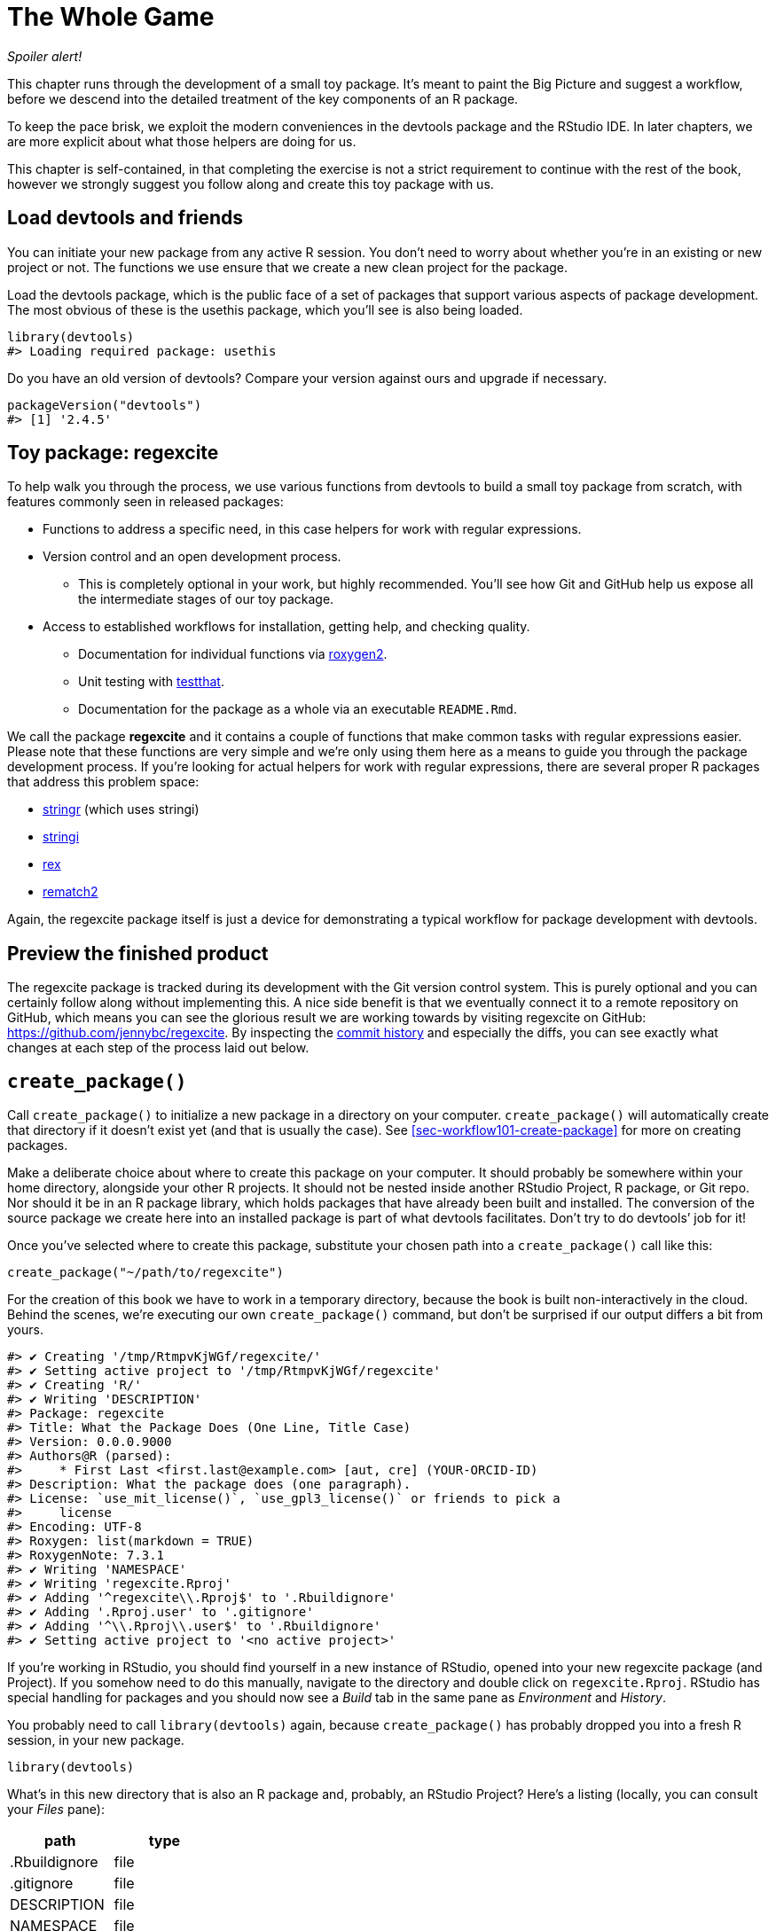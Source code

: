 [[sec-whole-game]]
= The Whole Game
:description: Learn how to create a package, the fundamental unit of shareable, reusable, and reproducible R code.

_Spoiler alert!_

This chapter runs through the development of a small toy package. It’s meant to paint the Big Picture and suggest a workflow, before we descend into the detailed treatment of the key components of an R package.

To keep the pace brisk, we exploit the modern conveniences in the devtools package and the RStudio IDE. In later chapters, we are more explicit about what those helpers are doing for us.

This chapter is self-contained, in that completing the exercise is not a strict requirement to continue with the rest of the book, however we strongly suggest you follow along and create this toy package with us.

== Load devtools and friends

You can initiate your new package from any active R session. You don’t need to worry about whether you’re in an existing or new project or not. The functions we use ensure that we create a new clean project for the package.

Load the devtools package, which is the public face of a set of packages that support various aspects of package development. The most obvious of these is the usethis package, which you’ll see is also being loaded.

[source,r,cell-code]
----
library(devtools)
#> Loading required package: usethis
----

Do you have an old version of devtools? Compare your version against ours and upgrade if necessary.

[source,r,cell-code]
----
packageVersion("devtools")
#> [1] '2.4.5'
----

== Toy package: regexcite

To help walk you through the process, we use various functions from devtools to build a small toy package from scratch, with features commonly seen in released packages:

* Functions to address a specific need, in this case helpers for work with regular expressions.
* Version control and an open development process.
** This is completely optional in your work, but highly recommended. You’ll see how Git and GitHub help us expose all the intermediate stages of our toy package.
* Access to established workflows for installation, getting help, and checking quality.
** Documentation for individual functions via https://roxygen2.r-lib.org[roxygen2].
** Unit testing with https://testthat.r-lib.org[testthat].
** Documentation for the package as a whole via an executable `+README.Rmd+`.

We call the package *regexcite* and it contains a couple of functions that make common tasks with regular expressions easier. Please note that these functions are very simple and we’re only using them here as a means to guide you through the package development process. If you’re looking for actual helpers for work with regular expressions, there are several proper R packages that address this problem space:

* https://stringr.tidyverse.org[stringr] (which uses stringi)
* https://stringi.gagolewski.com/[stringi]
* https://cran.r-project.org/package=rex[rex]
* https://cran.r-project.org/package=rematch2[rematch2]

Again, the regexcite package itself is just a device for demonstrating a typical workflow for package development with devtools.

== Preview the finished product

The regexcite package is tracked during its development with the Git version control system. This is purely optional and you can certainly follow along without implementing this. A nice side benefit is that we eventually connect it to a remote repository on GitHub, which means you can see the glorious result we are working towards by visiting regexcite on GitHub: https://github.com/jennybc/regexcite. By inspecting the https://github.com/jennybc/regexcite/commits/main[commit history] and especially the diffs, you can see exactly what changes at each step of the process laid out below.

== `+create_package()+`

Call `+create_package()+` to initialize a new package in a directory on your computer. `+create_package()+` will automatically create that directory if it doesn’t exist yet (and that is usually the case). See <<sec-workflow101-create-package>> for more on creating packages.

Make a deliberate choice about where to create this package on your computer. It should probably be somewhere within your home directory, alongside your other R projects. It should not be nested inside another RStudio Project, R package, or Git repo. Nor should it be in an R package library, which holds packages that have already been built and installed. The conversion of the source package we create here into an installed package is part of what devtools facilitates. Don’t try to do devtools’ job for it!

Once you’ve selected where to create this package, substitute your chosen path into a `+create_package()+` call like this:

[source,r,cell-code]
----
create_package("~/path/to/regexcite")
----

For the creation of this book we have to work in a temporary directory, because the book is built non-interactively in the cloud. Behind the scenes, we’re executing our own `+create_package()+` command, but don’t be surprised if our output differs a bit from yours.

....
#> ✔ Creating '/tmp/RtmpvKjWGf/regexcite/'
#> ✔ Setting active project to '/tmp/RtmpvKjWGf/regexcite'
#> ✔ Creating 'R/'
#> ✔ Writing 'DESCRIPTION'
#> Package: regexcite
#> Title: What the Package Does (One Line, Title Case)
#> Version: 0.0.0.9000
#> Authors@R (parsed):
#>     * First Last <first.last@example.com> [aut, cre] (YOUR-ORCID-ID)
#> Description: What the package does (one paragraph).
#> License: `use_mit_license()`, `use_gpl3_license()` or friends to pick a
#>     license
#> Encoding: UTF-8
#> Roxygen: list(markdown = TRUE)
#> RoxygenNote: 7.3.1
#> ✔ Writing 'NAMESPACE'
#> ✔ Writing 'regexcite.Rproj'
#> ✔ Adding '^regexcite\\.Rproj$' to '.Rbuildignore'
#> ✔ Adding '.Rproj.user' to '.gitignore'
#> ✔ Adding '^\\.Rproj\\.user$' to '.Rbuildignore'
#> ✔ Setting active project to '<no active project>'
....

If you’re working in RStudio, you should find yourself in a new instance of RStudio, opened into your new regexcite package (and Project). If you somehow need to do this manually, navigate to the directory and double click on `+regexcite.Rproj+`. RStudio has special handling for packages and you should now see a _Build_ tab in the same pane as _Environment_ and _History_.

You probably need to call `+library(devtools)+` again, because `+create_package()+` has probably dropped you into a fresh R session, in your new package.

[source,r,cell-code]
----
library(devtools)
----

What’s in this new directory that is also an R package and, probably, an RStudio Project? Here’s a listing (locally, you can consult your _Files_ pane):

[cols="<,<",options="header",]
|===
|path |type
|.Rbuildignore |file
|.gitignore |file
|DESCRIPTION |file
|NAMESPACE |file
|R |directory
|regexcite.Rproj |file
|===

[TIP]
.RStudio
====
In the _Files_ pane, go to _More (gear symbol) > Show Hidden Files_ to toggle the visibility of hidden files (a.k.a. https://en.wikipedia.org/wiki/Hidden_file_and_hidden_directory#Unix_and_Unix-like_environments["`dotfiles`"]). A select few are visible all the time, but sometimes you want to see them all.
====

* `+.Rbuildignore+` lists files that we need to have around but that should not be included when building the R package from source. If you aren’t using RStudio, `+create_package()+` may not create this file (nor `+.gitignore+`) at first, since there’s no RStudio-related machinery that needs to be ignored. However, you will likely develop the need for `+.Rbuildignore+` at some point, regardless of what editor you are using. It is discussed in more detail in <<sec-rbuildignore>>.
* `+.Rproj.user+`, if you have it, is a directory used internally by RStudio.
* `+.gitignore+` anticipates Git usage and tells Git to ignore some standard, behind-the-scenes files created by R and RStudio. Even if you do not plan to use Git, this is harmless.
* `+DESCRIPTION+` provides metadata about your package. We edit this shortly and <<sec-description>> covers the general topic of the `+DESCRIPTION+` file.
* `+NAMESPACE+` declares the functions your package exports for external use and the external functions your package imports from other packages. At this point, it is empty, except for a comment declaring that this is a file you should not edit by hand.
* The `+R/+` directory is the "`business end`" of your package. It will soon contain `+.R+` files with function definitions.
* `+regexcite.Rproj+` is the file that makes this directory an RStudio Project. Even if you don’t use RStudio, this file is harmless. Or you can suppress its creation with `+create_package(..., rstudio = FALSE)+`. More in <<sec-workflow101-rstudio-projects>>.

== `+use_git()+`

The regexcite directory is an R source package and an RStudio Project. Now we make it also a Git repository, with `+use_git()+`. (By the way, `+use_git()+` works in any project, regardless of whether it’s an R package.)

[source,r,cell-code]
----
use_git()
#> ✔ Initialising Git repo
#> ✔ Adding '.Rhistory', '.Rdata', '.httr-oauth', '.DS_Store', '.quarto' to '.gitignore'
----

In an interactive session, you will be asked if you want to commit some files here and you should accept the offer. Behind the scenes, we’ll also commit those same files.

So what has changed in the package? Only the creation of a `+.git+` directory, which is hidden in most contexts, including the RStudio file browser. Its existence is evidence that we have indeed initialized a Git repo here.

[cols="<,<",options="header",]
|===
|path |type
|.git |directory
|===

If you’re using RStudio, it probably requested permission to relaunch itself in this Project, which you should do. You can do so manually by quitting, then relaunching RStudio by double clicking on `+regexcite.Rproj+`. Now, in addition to package development support, you have access to a basic Git client in the _Git_ tab of the _Environment/History/Build_ pane.

Click on History (the clock icon in the Git pane) and, if you consented, you will see an initial commit made via `+use_git()+`:

[width="100%",cols="<21%,<59%,<20%",options="header",]
|===
|commit |author |message
|4fc1842a90… |jennybc jennybc@users.noreply.github.com |Initial commit
|===

[TIP]
.RStudio
====
RStudio can initialize a Git repository, in any Project, even if it’s not an R package, as long you’ve set up RStudio + Git integration. Do _Tools > Version Control > Project Setup_. Then choose _Version control system: Git_ and _initialize a new git repository for this project_.
====

== Write the first function

A fairly common task when dealing with strings is the need to split a single string into many parts. The `+strsplit()+` function in base R does exactly this.

[source,r,cell-code]
----
(x <- "alfa,bravo,charlie,delta")
#> [1] "alfa,bravo,charlie,delta"
strsplit(x, split = ",")
#> [[1]]
#> [1] "alfa"    "bravo"   "charlie" "delta"
----

Take a close look at the return value.

[source,r,cell-code]
----
str(strsplit(x, split = ","))
#> List of 1
#>  $ : chr [1:4] "alfa" "bravo" "charlie" "delta"
----

The shape of this return value often surprises people or, at least, inconveniences them. The input is a character vector of length one and the output is a list of length one. This makes total sense in light of R’s fundamental tendency towards vectorization. But sometimes it’s still a bit of a bummer. Often you know that your input is morally a scalar, i.e. it’s just a single string, and really want the output to be the character vector of its parts.

This leads R users to employ various methods of "`unlist`"-ing the result:

[source,r,cell-code]
----
unlist(strsplit(x, split = ","))
#> [1] "alfa"    "bravo"   "charlie" "delta"

strsplit(x, split = ",")[[1]]
#> [1] "alfa"    "bravo"   "charlie" "delta"
----

The second, safer solution is the basis for the inaugural function of regexcite: `+strsplit1()+`.

[source,r,r,cell-code]
----
strsplit1 <- function(x, split) {
  strsplit(x, split = split)[[1]]
}
----

This book does not teach you how to write functions in R. To learn more about that take a look at the https://r4ds.hadley.nz/functions.html[Functions chapter] of R for Data Science and the https://adv-r.hadley.nz/functions.html[Functions chapter] of Advanced R.

[TIP]
====
The name of `+strsplit1()+` is a nod to the very handy `+paste0()+`, which first appeared in R 2.15.0 in 2012. `+paste0()+` was created to address the extremely common use case of `+paste()+`-ing strings together _without_ a separator. `+paste0()+` has been lovingly described as https://simplystatistics.org/posts/2013-01-31-paste0-is-statistical-computings-most-influential-contribution-of-the-21st-century/["`statistical computing’s most influential contribution of the 21st century`"].

The `+strsplit1()+` function was so inspiring that it’s now a real function in the stringr package: `+stringr::str_split_1()+`!

====

== `+use_r()+`

Where should you put the definition of `+strsplit1()+`? Save it in a `+.R+` file, in the `+R/+` subdirectory of your package. A reasonable starting position is to make a new `+.R+` file for each user-facing function in your package and name the file after the function. As you add more functions, you’ll want to relax this and begin to group related functions together. We’ll save the definition of `+strsplit1()+` in the file `+R/strsplit1.R+`.

The helper `+use_r()+` creates and/or opens a script below `+R/+`. It really shines in a more mature package, when navigating between `+.R+` files and the associated test file. But, even here, it’s useful to keep yourself from getting too carried away while working in `+Untitled4+`.

[source,r,cell-code]
----
use_r("strsplit1")
#> • Edit 'R/strsplit1.R'
----

Put the definition of `+strsplit1()+` *and only the definition of `+strsplit1()+`* in `+R/strsplit1.R+` and save it. The file `+R/strsplit1.R+` should NOT contain any of the other top-level code we have recently executed, such as the definition of our practice input `+x+`, `+library(devtools)+`, or `+use_git()+`. This foreshadows an adjustment you’ll need to make as you transition from writing R scripts to R packages. Packages and scripts use different mechanisms to declare their dependency on other packages and to store example or test code. We explore this further in <<sec-r>>.

[[sec-whole-game-load-all]]
== `+load_all()+`

How do we test drive `+strsplit1()+`? If this were a regular R script, we might use RStudio to send the function definition to the R Console and define `+strsplit1()+` in the global environment. Or maybe we’d call `+source("R/strsplit1.R")+`. For package development, however, devtools offers a more robust approach.

Call `+load_all()+` to make `+strsplit1()+` available for experimentation.

[source,r,cell-code]
----
load_all()
#> ℹ Loading regexcite
----

Now call `+strsplit1(x)+` to see how it works.

[source,r,cell-code]
----
(x <- "alfa,bravo,charlie,delta")
#> [1] "alfa,bravo,charlie,delta"
strsplit1(x, split = ",")
#> [1] "alfa"    "bravo"   "charlie" "delta"
----

Note that `+load_all()+` has made the `+strsplit1()+` function available, although it does not exist in the global environment.

[source,r,cell-code]
----
exists("strsplit1", where = globalenv(), inherits = FALSE)
#> [1] FALSE
----

If you see `+TRUE+` instead of `+FALSE+`, that indicates you’re still using a script-oriented workflow and sourcing your functions. Here’s how to get back on track:

* Clean out the global environment and restart R.
* Re-attach devtools with `+library(devtools)+` and re-load regexcite with `+load_all()+`.
* Redefine the test input `+x+` and call `+strsplit1(x, split = ",")+` again. This should work!
* Run `+exists("strsplit1", where = globalenv(), inherits = FALSE)+` again and you should see `+FALSE+`.

`+load_all()+` simulates the process of building, installing, and attaching the regexcite package. As your package accumulates more functions, some exported, some not, some of which call each other, some of which call functions from packages you depend on, `+load_all()+` gives you a much more accurate sense of how the package is developing than test driving functions defined in the global environment. Also `+load_all()+` allows much faster iteration than actually building, installing, and attaching the package. See <<sec-workflow101-load-all>> for more about `+load_all()+`.

To review what we’ve done so far:

* We wrote our first function, `+strsplit1()+`, to split a string into a character vector (not a list containing a character vector).
* We used `+load_all()+` to quickly make this function available for interactive use, as if we’d built and installed regexcite and attached it via `+library(regexcite)+`.

[TIP]
.RStudio
====
RStudio exposes `+load_all()+` in the _Build_ menu, in the _Build_ pane via _More > Load All_, and in keyboard shortcuts Ctrl + Shift + L (Windows & Linux) or Cmd + Shift + L (macOS).
====

=== Commit `+strsplit1()+`

If you’re using Git, use your preferred method to commit the new `+R/strsplit1.R+` file. We do so behind the scenes here and here’s the associated diff.

....
diff --git a/R/strsplit1.R b/R/strsplit1.R
new file mode 100644
index 0000000..29efb88
--- /dev/null
+++ b/R/strsplit1.R
@@ -0,0 +1,3 @@
+strsplit1 <- function(x, split) {
+  strsplit(x, split = split)[[1]]
+}
....

From this point on, we commit after each step. Remember https://github.com/jennybc/regexcite/commits/main[these commits] are available in the public repository.

== `+check()+`

We have informal, empirical evidence that `+strsplit1()+` works. But how can we be sure that all the moving parts of the regexcite package still work? This may seem silly to check, after such a small addition, but it’s good to establish the habit of checking this often.

`+R CMD check+`, executed in the shell, is the gold standard for checking that an R package is in full working order. `+check()+` is a convenient way to run this without leaving your R session.

Note that `+check()+` produces rather voluminous output, optimized for interactive consumption. We intercept that here and just reveal a summary. Your local `+check()+` output will be different.

[source,r,cell-code]
----
check()
----

....
── R CMD check results ─────────────────── regexcite 0.0.0.9000 ────
Duration: 6.3s

❯ checking DESCRIPTION meta-information ... WARNING
  Non-standard license specification:
    `use_mit_license()`, `use_gpl3_license()` or friends to pick a
    license
  Standardizable: FALSE

0 errors ✔ | 1 warning ✖ | 0 notes ✔
....

_It is essential to actually read the output of the check!_ Deal with problems early and often. It’s just like incremental development of `+.R+` and `+.Rmd+` files. The longer you go between full checks that everything works, the harder it becomes to pinpoint and solve your problems.

At this point, we expect 1 warning (and 0 errors, 0 notes):

....
Non-standard license specification:
  `use_mit_license()`, `use_gpl3_license()` or friends to pick a
  license
....

We’ll address that soon, by doing exactly what it says. You can learn more about `+check()+` in <<sec-workflow101-r-cmd-check>>.

[TIP]
.RStudio
====
RStudio exposes `+check()+` in the _Build_ menu, in the _Build_ pane via _Check_, and in keyboard shortcuts Ctrl + Shift + E (Windows & Linux) or Cmd + Shift + E (macOS).
====

== Edit `+DESCRIPTION+`

The `+DESCRIPTION+` file provides metadata about your package and is covered fully in <<sec-description>>. This is a good time to have a look at regexcite’s current `+DESCRIPTION+`. You’ll see it’s populated with boilerplate content, which needs to be replaced.

To add your own metadata, make these edits:

* Make yourself the author. If you don’t have an ORCID, you can omit the `+comment = ...+` portion.
* Write some descriptive text in the `+Title+` and `+Description+` fields.

[TIP]
.RStudio
====
Use Ctrl + `+.+` in RStudio and start typing "`DESCRIPTION`" to activate a helper that makes it easy to open a file for editing. In addition to a filename, your hint can be a function name. This is very handy once a package has lots of files.
====

When you’re done, `+DESCRIPTION+` should look similar to this:

[source,text,text,cell-code]
----
Package: regexcite
Title: Make Regular Expressions More Exciting
Version: 0.0.0.9000
Authors@R: 
    person("Jane", "Doe", , "jane@example.com", role = c("aut", "cre"))
Description: Convenience functions to make some common tasks with string
    manipulation and regular expressions a bit easier.
License: `use_mit_license()`, `use_gpl3_license()` or friends to pick a
    license
Encoding: UTF-8
Roxygen: list(markdown = TRUE)
RoxygenNote: 7.1.2
----

== `+use_mit_license()+`

____
https://blog.codinghorror.com/pick-a-license-any-license/[Pick a License&#44; Any License. – Jeff Atwood]
____

We currently have a placeholder in the `+License+` field of `+DESCRIPTION+` that’s deliberately invalid and suggests a resolution.

....
License: `use_mit_license()`, `use_gpl3_license()` or friends to pick a
    license
....

To configure a valid license for the package, call `+use_mit_license()+`.

[source,r,cell-code]
----
use_mit_license()
#> ✔ Adding 'MIT + file LICENSE' to License
#> ✔ Writing 'LICENSE'
#> ✔ Writing 'LICENSE.md'
#> ✔ Adding '^LICENSE\\.md$' to '.Rbuildignore'
----

This configures the `+License+` field correctly for the MIT license, which promises to name the copyright holders and year in a `+LICENSE+` file. Open the newly created `+LICENSE+` file and confirm it looks something like this:

....
YEAR: 2024
COPYRIGHT HOLDER: regexcite authors
....

Like other license helpers, `+use_mit_license()+` also puts a copy of the full license in `+LICENSE.md+` and adds this file to `+.Rbuildignore+`. It’s considered a best practice to include a full license in your package’s source, such as on GitHub, but CRAN disallows the inclusion of this file in a package tarball. You can learn more about licensing in <<sec-license>>.

[[sec-whole-game-document]]
== `+document()+`

Wouldn’t it be nice to get help on `+strsplit1()+`, just like we do with other R functions? This requires that your package have a special R documentation file, `+man/strsplit1.Rd+`, written in an R-specific markup language that is sort of like LaTeX. Luckily we don’t necessarily have to author that directly.

We write a specially formatted comment right above `+strsplit1()+`, in its source file, and then let a package called https://roxygen2.r-lib.org[roxygen2] handle the creation of `+man/strsplit1.Rd+`. The motivation and mechanics of roxygen2 are covered in <<sec-man>>.

If you use RStudio, open `+R/strsplit1.R+` in the source editor and put the cursor somewhere in the `+strsplit1()+` function definition. Now do _Code > Insert roxygen skeleton_. A very special comment should appear above your function, in which each line begins with `+#'+`. RStudio only inserts a barebones template, so you will need to edit it to look something like that below.

If you don’t use RStudio, create the comment yourself. Regardless, you should modify it to look something like this:

[source,r,r,cell-code]
----
#' Split a string
#'
#' @param x A character vector with one element.
#' @param split What to split on.
#'
#' @return A character vector.
#' @export
#'
#' @examples
#' x <- "alfa,bravo,charlie,delta"
#' strsplit1(x, split = ",")
strsplit1 <- function(x, split) {
  strsplit(x, split = split)[[1]]
}
----

But we’re not done yet! We still need to trigger the conversion of this new roxygen comment into `+man/strsplit1.Rd+` with `+document()+`:

[source,r,cell-code]
----
document()
#> ℹ Updating regexcite documentation
#> Setting `RoxygenNote` to "7.3.1"
#> ℹ Loading regexcite
#> Writing 'NAMESPACE'
#> Writing 'strsplit1.Rd'
----

[TIP]
.RStudio
====
RStudio exposes `+document()+` in the _Build_ menu, in the _Build_ pane via _More > Document_, and in keyboard shortcuts Ctrl + Shift + D (Windows & Linux) or Cmd + Shift + D (macOS).
====

You should now be able to preview your help file like so:

[source,r,cell-code]
----
?strsplit1
----

You’ll see a message like "`Rendering development documentation for '`strsplit1`'`", which reminds that you are basically previewing draft documentation. That is, this documentation is present in your package’s source, but is not yet present in an installed package. In fact, we haven’t installed regexcite yet, but we will soon. If `+?strsplit1+` doesn’t work for you, you may need to call `+load_all()+` first, then try again.

Note also that your package’s documentation won’t be properly wired up until it has been formally built and installed. This polishes off niceties like the links between help files and the creation of a package index.

=== `+NAMESPACE+` changes

In addition to converting `+strsplit1()+`’s special comment into `+man/strsplit1.Rd+`, the call to `+document()+` updates the `+NAMESPACE+` file, based on `+@export+` tags found in roxygen comments. Open `+NAMESPACE+` for inspection. The contents should be:

....
# Generated by roxygen2: do not edit by hand

export(strsplit1)
....

The export directive in `+NAMESPACE+` is what makes `+strsplit1()+` available to a user after attaching regexcite via `+library(regexcite)+`. Just as it is entirely possible to author `+.Rd+` files "`by hand`", you can manage `+NAMESPACE+` explicitly yourself. But we choose to delegate this to devtools (and roxygen2).

== `+check()+` again

regexcite should pass `+R CMD check+` cleanly now and forever more: 0 errors, 0 warnings, 0 notes.

[source,r,cell-code]
----
check()
----

....
── R CMD check results ─────────────────── regexcite 0.0.0.9000 ────
Duration: 8s

0 errors ✔ | 0 warnings ✔ | 0 notes ✔
....

== `+install()+`

Now that we know we have a minimum viable product, let’s install the regexcite package into your library via `+install()+`:

[source,r,cell-code]
----
install()
----

....
── R CMD build ─────────────────────────────────────────────────────
* checking for file ‘/tmp/RtmpvKjWGf/regexcite/DESCRIPTION’ ... OK
* preparing ‘regexcite’:
* checking DESCRIPTION meta-information ... OK
* checking for LF line-endings in source and make files and shell scripts
* checking for empty or unneeded directories
* building ‘regexcite_0.0.0.9000.tar.gz’
Running /opt/R/4.3.2/lib/R/bin/R CMD INSTALL \
  /tmp/RtmpvKjWGf/regexcite_0.0.0.9000.tar.gz --install-tests 
* installing to library ‘/home/runner/work/_temp/Library’
* installing *source* package ‘regexcite’ ...
** using staged installation
** R
** byte-compile and prepare package for lazy loading
** help
*** installing help indices
** building package indices
** testing if installed package can be loaded from temporary location
** testing if installed package can be loaded from final location
** testing if installed package keeps a record of temporary installation path
* DONE (regexcite)
....

[TIP]
.RStudio
====
RStudio exposes similar functionality in the _Build_ menu and in the _Build_ pane via _Install and Restart_, and in keyboard shortcuts Ctrl + Shift + B (Windows & Linux) or Cmd + Shift + B (macOS).
====

After installation is complete, we can attach and use regexcite like any other package. Let’s revisit our small example from the top. This is also a good time to restart your R session and ensure you have a clean workspace.

[source,r,cell-code]
----
library(regexcite)

x <- "alfa,bravo,charlie,delta"
strsplit1(x, split = ",")
#> [1] "alfa"    "bravo"   "charlie" "delta"
----

Success!

== `+use_testthat()+`

We’ve tested `+strsplit1()+` informally, in a single example. We can formalize this as a unit test. This means we express a concrete expectation about the correct `+strsplit1()+` result for a specific input.

First, we declare our intent to write unit tests and to use the testthat package for this, via `+use_testthat()+`:

[source,r,cell-code]
----
use_testthat()
#> ✔ Adding 'testthat' to Suggests field in DESCRIPTION
#> ✔ Adding '3' to Config/testthat/edition
#> ✔ Creating 'tests/testthat/'
#> ✔ Writing 'tests/testthat.R'
#> • Call `use_test()` to initialize a basic test file and open it for editing.
----

This initializes the unit testing machinery for your package. It adds `+Suggests: testthat+` to `+DESCRIPTION+`, creates the directory `+tests/testthat/+`, and adds the script `+tests/testthat.R+`. You’ll notice that testthat is probably added with a minimum version of 3.0.0 and a second DESCRIPTION field, `+Config/testthat/edition: 3+`. We’ll talk more about those details in <<sec-testing-basics>>.

However, it’s still up to YOU to write the actual tests!

The helper `+use_test()+` opens and/or creates a test file. You can provide the file’s basename or, if you are editing the relevant source file in RStudio, it will be automatically generated. For many of you, if `+R/strsplit1.R+` is the active file in RStudio, you can just call `+use_test()+`. However, since this book is built non-interactively, we must provide the basename explicitly:

[source,r,cell-code]
----
use_test("strsplit1")
#> ✔ Writing 'tests/testthat/test-strsplit1.R'
#> • Edit 'tests/testthat/test-strsplit1.R'
----

This creates the file `+tests/testthat/test-strsplit1.R+`. If it had already existed, `+use_test()+` would have just opened it. You will notice that there is an example test in the newly created file - delete that code and replace it with this content:

[source,r,r,cell-code]
----
test_that("strsplit1() splits a string", {
  expect_equal(strsplit1("a,b,c", split = ","), c("a", "b", "c"))
})
----

This tests that `+strsplit1()+` gives the expected result when splitting a string.

Run this test interactively, as you will when you write your own. If `+test_that()+` or `+strsplit1()+` can’t be found, that suggests that you probably need to call `+load_all()+`.

Going forward, your tests will mostly run _en masse_ and at arm’s length via `+test()+`:

[source,r,cell-code]
----
test()
#> ℹ Testing regexcite
#> ✔ | F W  S  OK | Context
#> 
#> ⠏ |          0 | strsplit1                                          
#> ✔ |          1 | strsplit1
#> 
#> ══ Results ═════════════════════════════════════════════════════════
#> [ FAIL 0 | WARN 0 | SKIP 0 | PASS 1 ]
----

[TIP]
.RStudio
====
RStudio exposes `+test()+` in the _Build_ menu, in the _Build_ pane via _More > Test package_, and in keyboard shortcuts Ctrl + Shift + T (Windows & Linux) or Cmd + Shift + T (macOS).
====

Your tests are also run whenever you `+check()+` the package. In this way, you basically augment the standard checks with some of your own, that are specific to your package. It is a good idea to use the https://covr.r-lib.org[covr package] to track what proportion of your package’s source code is exercised by the tests. More details can be found in <<sec-testing-basics>>.

== `+use_package()+`

You will inevitably want to use a function from another package in your own package. We will need to use package-specific methods for declaring the other packages we need (i.e. our dependencies) and for using these packages in ours. If you plan to submit a package to CRAN, note that this even applies to functions in packages that you think of as "`always available`", such as `+stats::median()+` or `+utils::head()+`.

One common dilemma when using R’s regular expression functions is uncertainty about whether to request `+perl = TRUE+` or `+perl = FALSE+`. And then there are often, but not always, other arguments that alter how patterns are matched, such as `+fixed+`, `+ignore.case+`, and `+invert+`. It can be hard to keep track of which functions use which arguments and how the arguments interact, so many users never get to the point where they retain these details without rereading the docs.

The stringr package "`provides a cohesive set of functions designed to make working with strings as easy as possible`". In particular, stringr uses one regular expression system everywhere (ICU regular expressions) and uses the same interface in every function for controlling matching behaviors, such as case sensitivity. Some people find this easier to internalize and program around. Let’s imagine you decide you’d rather build regexcite based on stringr (and stringi) than base R’s regular expression functions.

First, declare your general intent to use some functions from the stringr namespace with `+use_package()+`:

[source,r,cell-code]
----
use_package("stringr")
#> ✔ Adding 'stringr' to Imports field in DESCRIPTION
#> • Refer to functions with `stringr::fun()`
----

This adds the stringr package to the `+Imports+` field of `+DESCRIPTION+`. And that is all it does.

Let’s revisit `+strsplit1()+` to make it more stringr-like. Here’s a new take on itfootnote:[Recall that this example was so inspiring that it’s now a real function in the stringr package: `stringr::str_split_1()`!]:

[source,r,cell-code]
----
str_split_one <- function(string, pattern, n = Inf) {
  stopifnot(is.character(string), length(string) <= 1)
  if (length(string) == 1) {
    stringr::str_split(string = string, pattern = pattern, n = n)[[1]]
  } else {
    character()
  }
}
----

Notice that we:

* Rename the function to `+str_split_one()+`, to signal that it is a wrapper around `+stringr::str_split()+`.
* Adopt the argument names from `+stringr::str_split()+`. Now we have `+string+` and `+pattern+` (and `+n+`), instead of `+x+` and `+split+`.
* Introduce a bit of argument checking and edge case handling. This is unrelated to the switch to stringr and would be equally beneficial in the version built on `+strsplit()+`.
* Use the `+package::function()+` form when calling `+stringr::str_split()+`. This specifies that we want to call the `+str_split()+` function from the stringr namespace. There is more than one way to call a function from another package and the one we endorse here is explained fully in <<sec-dependencies-in-practice>>.

Where should we write this new function definition? If we want to keep following the convention where we name the `+.R+` file after the function it defines, we now need to do some fiddly file shuffling. Because this comes up fairly often in real life, we have the `+rename_files()+` function, which choreographs the renaming of a file in `+R/+` and its associated companion files below `+test/+`.

[source,r,cell-code]
----
rename_files("strsplit1", "str_split_one")
#> ✔ Moving 'R/strsplit1.R' to 'R/str_split_one.R'
#> ✔ Moving 'tests/testthat/test-strsplit1.R' to 'tests/testthat/test-str_split_one.R'
----

Remember: the file name work is purely aspirational. We still need to update the contents of these files!

Here are the updated contents of `+R/str_split_one.R+`. In addition to changing the function definition, we’ve also updated the roxygen header to reflect the new arguments and to include examples that show off the stringr features.

[source,r,r,cell-code]
----
#' Split a string
#'
#' @param string A character vector with, at most, one element.
#' @inheritParams stringr::str_split
#'
#' @return A character vector.
#' @export
#'
#' @examples
#' x <- "alfa,bravo,charlie,delta"
#' str_split_one(x, pattern = ",")
#' str_split_one(x, pattern = ",", n = 2)
#'
#' y <- "192.168.0.1"
#' str_split_one(y, pattern = stringr::fixed("."))
str_split_one <- function(string, pattern, n = Inf) {
  stopifnot(is.character(string), length(string) <= 1)
  if (length(string) == 1) {
    stringr::str_split(string = string, pattern = pattern, n = n)[[1]]
  } else {
    character()
  }
}
----

Don’t forget to also update the test file!

Here are the updated contents of `+tests/testthat/test-str_split_one.R+`. In addition to the change in the function’s name and arguments, we’ve added a couple more tests.

[source,r,r,cell-code]
----
test_that("str_split_one() splits a string", {
  expect_equal(str_split_one("a,b,c", ","), c("a", "b", "c"))
})

test_that("str_split_one() errors if input length > 1", {
  expect_error(str_split_one(c("a,b","c,d"), ","))
})

test_that("str_split_one() exposes features of stringr::str_split()", {
  expect_equal(str_split_one("a,b,c", ",", n = 2), c("a", "b,c"))
  expect_equal(str_split_one("a.b", stringr::fixed(".")), c("a", "b"))
})
----

Before we take the new `+str_split_one()+` out for a test drive, we need to call `+document()+`. Why? Remember that `+document()+` does two main jobs:

[arabic]
. Converts our roxygen comments into proper R documentation.
. (Re)generates `+NAMESPACE+`.

The second job is especially important here, since we will no longer export `+strsplit1()+` and we will newly export `+str_split_one()+`. Don’t be dismayed by the warning about `+"Objects listed as exports, but not present in namespace: strsplit1"+`. That always happens when you remove something from the namespace.

[source,r,cell-code]
----
document()
#> ℹ Updating regexcite documentation
#> ℹ Loading regexcite
#> Warning: Objects listed as exports, but not present in namespace:
#> • strsplit1
#> Writing 'NAMESPACE'
#> Writing 'str_split_one.Rd'
#> Deleting 'strsplit1.Rd'
----

Try out the new `+str_split_one()+` function by simulating package installation via `+load_all()+`:

[source,r,cell-code]
----
load_all()
#> ℹ Loading regexcite
str_split_one("a, b, c", pattern = ", ")
#> [1] "a" "b" "c"
----

== `+use_github()+`

You’ve seen us making commits during the development process for regexcite. You can see an indicative history at https://github.com/jennybc/regexcite. Our use of version control and the decision to expose the development process means you can inspect the state of the regexcite source at each developmental stage. By looking at so-called diffs, you can see exactly how each devtools helper function modifies the source files that constitute the regexcite package.

How would you connect your local regexcite package and Git repository to a companion repository on GitHub? Here are three approaches:

[arabic]
. https://usethis.r-lib.org/reference/use_github.html[`+use_github()+`] is a helper that we recommend for the long-term. We won’t demonstrate it here because it requires some credential setup on your end. We also don’t want to tear down and rebuild the public regexcite package every time we build this book.
. Set up the GitHub repo first! It sounds counter-intuitive, but the easiest way to get your work onto GitHub is to initiate there, then use RStudio to start working in a synced local copy. This approach is described in Happy Git’s workflows https://happygitwithr.com/new-github-first.html[New project&#44; GitHub first] and https://happygitwithr.com/existing-github-first.html[Existing project&#44; GitHub first].
. Command line Git can always be used to add a remote repository _post hoc_. This is described in the Happy Git workflow https://happygitwithr.com/existing-github-last.html[Existing project&#44; GitHub last].

Any of these approaches will connect your local regexcite project to a GitHub repo, public or private, which you can push to or pull from using the Git client built into RStudio. In <<sec-sw-dev-practices>>, we elaborate on why version control (e.g., Git) and, specifically, hosted version control (e.g. GitHub) is worth incorporating into your package development process.

== `+use_readme_rmd()+`

Now that your package is on GitHub, the `+README.md+` file matters. It is the package’s home page and welcome mat, at least until you decide to give it a website (see <<sec-website>>), add a vignette (see <<sec-vignettes>>), or submit it to CRAN (see <<sec-release>>).

The `+use_readme_rmd()+` function initializes a basic, executable `+README.Rmd+` ready for you to edit:

[source,r,cell-code]
----
use_readme_rmd()
#> ✔ Writing 'README.Rmd'
#> ✔ Adding '^README\\.Rmd$' to '.Rbuildignore'
#> • Update 'README.Rmd' to include installation instructions.
#> ✔ Writing '.git/hooks/pre-commit'
----

In addition to creating `+README.Rmd+`, this adds some lines to `+.Rbuildignore+`, and creates a Git pre-commit hook to help you keep `+README.Rmd+` and `+README.md+` in sync.

`+README.Rmd+` already has sections that prompt you to:

* Describe the purpose of the package.
* Provide installation instructions. If a GitHub remote is detected when `+use_readme_rmd()+` is called, this section is pre-filled with instructions on how to install from GitHub.
* Show a bit of usage.

How to populate this skeleton? Copy stuff liberally from `+DESCRIPTION+` and any formal and informal tests or examples you have. Anything is better than nothing. This is helpful because people probably won’t install your package and comb through individual help files to figure out how to use it.

We like to write the `+README+` in R Markdown, so it can feature actual usage. The inclusion of live code also makes it less likely that your `+README+` grows stale and out-of-sync with your actual package.

To make your own edits, if RStudio has not already done so, open `+README.Rmd+` for editing. Make sure it shows some usage of `+str_split_one()+`.

The `+README.Rmd+` we use is here: https://github.com/jennybc/regexcite/blob/main/README.Rmd[README.Rmd] and here’s what it contains:

....
---
output: github_document
---

<!-- README.md is generated from README.Rmd. Please edit that file -->

```{r, include = FALSE}
knitr::opts_chunk$set(
  collapse = TRUE,
  comment = "#>",
  fig.path = "man/figures/README-",
  out.width = "100%"
)
```

**NOTE: This is a toy package created for expository purposes, for the second edition of [R Packages](https://r-pkgs.org). It is not meant to actually be useful. If you want a package for factor handling, please see [stringr](https://stringr.tidyverse.org), [stringi](https://stringi.gagolewski.com/),
[rex](https://cran.r-project.org/package=rex), and
[rematch2](https://cran.r-project.org/package=rematch2).**

# regexcite

<!-- badges: start -->
<!-- badges: end -->

The goal of regexcite is to make regular expressions more exciting!
It provides convenience functions to make some common tasks with string manipulation and regular expressions a bit easier.

## Installation

You can install the development version of regexcite from [GitHub](https://github.com/) with:
      
``` r
# install.packages("devtools")
devtools::install_github("jennybc/regexcite")
```

## Usage

A fairly common task when dealing with strings is the need to split a single string into many parts.
This is what `base::strplit()` and `stringr::str_split()` do.

```{r}
(x <- "alfa,bravo,charlie,delta")
strsplit(x, split = ",")
stringr::str_split(x, pattern = ",")
```

Notice how the return value is a **list** of length one, where the first element holds the character vector of parts.
Often the shape of this output is inconvenient, i.e. we want the un-listed version.

That's exactly what `regexcite::str_split_one()` does.

```{r}
library(regexcite)

str_split_one(x, pattern = ",")
```

Use `str_split_one()` when the input is known to be a single string.
For safety, it will error if its input has length greater than one.

`str_split_one()` is built on `stringr::str_split()`, so you can use its `n` argument and stringr's general interface for describing the `pattern` to be matched.

```{r}
str_split_one(x, pattern = ",", n = 2)

y <- "192.168.0.1"
str_split_one(y, pattern = stringr::fixed("."))
```
....

Don’t forget to render it to make `+README.md+`! The pre-commit hook should remind you if you try to commit `+README.Rmd+`, but not `+README.md+`, and also when `+README.md+` appears to be out-of-date.

The very best way to render `+README.Rmd+` is with `+build_readme()+`, because it takes care to render with the most current version of your package, i.e. it installs a temporary copy from the current source.

[source,r,cell-code]
----
build_readme()
#> ℹ Installing regexcite in temporary library
#> ℹ Building '/tmp/RtmpvKjWGf/regexcite/README.Rmd'
----

You can see the rendered `+README.md+` simply by https://github.com/jennybc/regexcite#readme[visiting regexcite on GitHub].

Finally, don’t forget to do one last commit. And push, if you’re using GitHub.

== The end: `+check()+` and `+install()+`

Let’s run `+check()+` again to make sure all is still well.

[source,r,cell-code]
----
check()
----

....
── R CMD check results ─────────────────── regexcite 0.0.0.9000 ────
Duration: 9.3s

0 errors ✔ | 0 warnings ✔ | 0 notes ✔
....

regexcite should have no errors, warnings or notes. This would be a good time to re-build and install it properly. And celebrate!

[source,r,cell-code]
----
install()
----

....
── R CMD build ─────────────────────────────────────────────────────
* checking for file ‘/tmp/RtmpvKjWGf/regexcite/DESCRIPTION’ ... OK
* preparing ‘regexcite’:
* checking DESCRIPTION meta-information ... OK
* checking for LF line-endings in source and make files and shell scripts
* checking for empty or unneeded directories
Removed empty directory ‘regexcite/tests/testthat/_snaps’
* building ‘regexcite_0.0.0.9000.tar.gz’
Running /opt/R/4.3.2/lib/R/bin/R CMD INSTALL \
  /tmp/RtmpvKjWGf/regexcite_0.0.0.9000.tar.gz --install-tests 
* installing to library ‘/home/runner/work/_temp/Library’
* installing *source* package ‘regexcite’ ...
** using staged installation
** R
** tests
** byte-compile and prepare package for lazy loading
** help
*** installing help indices
** building package indices
** testing if installed package can be loaded from temporary location
** testing if installed package can be loaded from final location
** testing if installed package keeps a record of temporary installation path
* DONE (regexcite)
....

Feel free to visit the https://github.com/jennybc/regexcite[regexcite package] on GitHub, which appears exactly as developed here. The commit history reflects each individual step, so use the diffs to see the addition and modification of files, as the package evolved. The rest of this book goes in greater detail for each step you’ve seen here and much more.

== Review

This chapter is meant to give you a sense of the typical package development workflow, summarized as a diagram in <<fig-package-dev-workflow>>. Everything you see here has been touched on in this chapter, with the exception of GitHub Actions, which you will learn more about in <<sec-sw-dev-practices-gha>>.

.The devtools package development workflow.
[#fig-package-dev-workflow]
image::diagrams/workflow.png[diagrams/workflow]

Here is a review of the key functions you’ve seen in this chapter, organized roughly by their role in the development process.

These functions setup parts of the package and are typically called once per package:

* `+create_package()+`
* `+use_git()+`
* `+use_mit_license()+`
* `+use_testthat()+`
* `+use_github()+`
* `+use_readme_rmd()+`

You will call these functions on a regular basis, as you add functions and tests or take on dependencies:

* `+use_r()+`
* `+use_test()+`
* `+use_package()+`

You will call these functions multiple times per day or per hour, during development:

* `+load_all()+`
* `+document()+`
* `+test()+`
* `+check()+`
